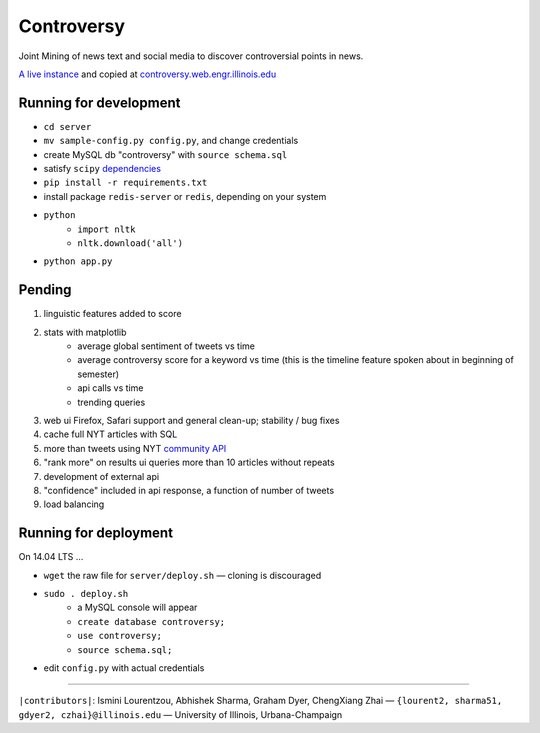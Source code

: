 .. |---| unicode:: U+2014 .. em dash
.. |->| unicode:: U+2192 .. to
.. |...| unicode:: U+2026 .. ldots

Controversy
~~~~~~~~~~~

Joint Mining of news text and social media to discover controversial points in news.

`A live instance`_ and copied at `controversy.web.engr.illinois.edu`_

Running for development
-----------------------

* ``cd server``
* ``mv sample-config.py config.py``, and change credentials
* create MySQL db "controversy" with ``source schema.sql``
* satisfy ``scipy`` `dependencies`_
* ``pip install -r requirements.txt``
* install package ``redis-server`` or ``redis``, depending on your system
* ``python``
        - ``import nltk``
        - ``nltk.download('all')``
* ``python app.py``


Pending
--------

#. linguistic features added to score
#. stats with matplotlib
        - average global sentiment of tweets vs time
        - average controversy score for a keyword vs time (this is the timeline feature spoken about in beginning of semester)
        - api calls vs time
        - trending queries
#. web ui Firefox, Safari support and general clean-up; stability / bug fixes
#. cache full NYT articles with SQL
#. more than tweets using NYT `community API`_
#. "rank more" on results ui queries more than 10 articles without repeats
#. development of external api
#. "confidence" included in api response, a function of number of tweets
#. load balancing


Running for deployment
----------------------

On 14.04 LTS |...|

* ``wget`` the raw file for ``server/deploy.sh`` |---| cloning is discouraged
* ``sudo . deploy.sh``
    - a MySQL console will appear
    - ``create database controversy;``
    - ``use controversy;``
    - ``source schema.sql;``
* edit ``config.py`` with actual credentials



-----

.. image:: http://www.life.illinois.edu/newmark/_Media/uclogo_1867_horz_bold.gif

``|contributors|``: Ismini Lourentzou, Abhishek Sharma, Graham Dyer, ChengXiang Zhai |---| ``{lourent2, sharma51, gdyer2, czhai}@illinois.edu`` |---| University of Illinois, Urbana-Champaign

.. _a live instance: http://192.155.89.114/
.. _dependencies: http://www.scipy.org/install.html
.. _community API: http://developer.nytimes.com/docs/community_api/The_Community_API_v3/
.. _controversy.web.engr.illinois.edu: http://controversy.web.engr.illinois.edu
